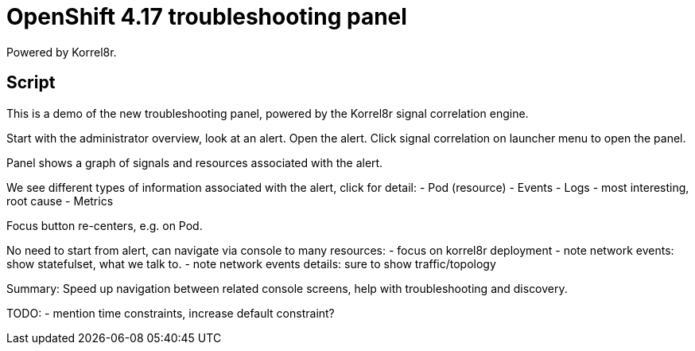= OpenShift 4.17 troubleshooting panel
Powered by Korrel8r.

== Script

This is a demo of the new troubleshooting panel, powered by the Korrel8r signal correlation engine.

Start with the administrator overview, look at an alert.
Open the alert.
Click signal correlation on launcher menu to open the panel.

Panel shows a graph of signals and resources associated with the alert.

We see different types of information associated with the alert, click for detail:
- Pod (resource)
- Events
- Logs - most interesting, root cause
- Metrics

Focus button re-centers, e.g. on Pod.

No need to start from alert, can navigate via console to many resources:
- focus on korrel8r deployment
- note network events: show statefulset, what we talk to.
- note network events details:  sure to show traffic/topology

Summary: Speed up navigation between related console screens, help with troubleshooting and discovery.

TODO:
- mention time constraints, increase default constraint?

